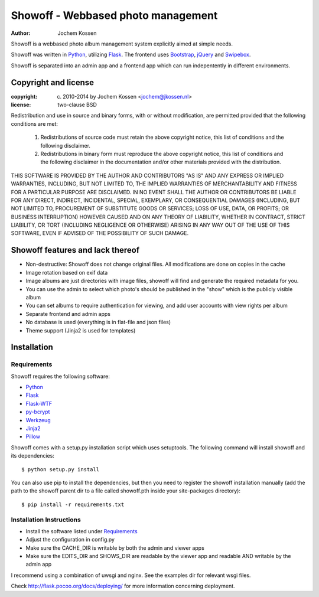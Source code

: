 ===================================
Showoff - Webbased photo management
===================================
:Author: Jochem Kossen

Showoff is a webbased photo album management system explicitly aimed at simple needs.

Showoff was written in Python_, utilizing Flask_. The frontend uses Bootstrap_,
jQuery_ and Swipebox_.

Showoff is separated into an admin app and a frontend app which can run
indepentently in different environments.

Copyright and license
---------------------

:copyright: (c) 2010-2014 by Jochem Kossen <jochem@jkossen.nl>
:license: two-clause BSD

Redistribution and use in source and binary forms, with or without
modification, are permitted provided that the following conditions are
met:

   1. Redistributions of source code must retain the above copyright
      notice, this list of conditions and the following disclaimer.

   2. Redistributions in binary form must reproduce the above
      copyright notice, this list of conditions and the following
      disclaimer in the documentation and/or other materials provided
      with the distribution.

THIS SOFTWARE IS PROVIDED BY THE AUTHOR AND CONTRIBUTORS "AS IS" AND
ANY EXPRESS OR IMPLIED WARRANTIES, INCLUDING, BUT NOT LIMITED TO, THE
IMPLIED WARRANTIES OF MERCHANTABILITY AND FITNESS FOR A PARTICULAR
PURPOSE ARE DISCLAIMED. IN NO EVENT SHALL THE AUTHOR OR CONTRIBUTORS
BE LIABLE FOR ANY DIRECT, INDIRECT, INCIDENTAL, SPECIAL, EXEMPLARY, OR
CONSEQUENTIAL DAMAGES (INCLUDING, BUT NOT LIMITED TO, PROCUREMENT OF
SUBSTITUTE GOODS OR SERVICES; LOSS OF USE, DATA, OR PROFITS; OR
BUSINESS INTERRUPTION) HOWEVER CAUSED AND ON ANY THEORY OF LIABILITY,
WHETHER IN CONTRACT, STRICT LIABILITY, OR TORT (INCLUDING NEGLIGENCE
OR OTHERWISE) ARISING IN ANY WAY OUT OF THE USE OF THIS SOFTWARE, EVEN
IF ADVISED OF THE POSSIBILITY OF SUCH DAMAGE.

Showoff features and lack thereof
----------------------------------

* Non-destructive: Showoff does not change original files. All modifications
  are done on copies in the cache

* Image rotation based on exif data

* Image albums are just directories with image files, showoff will find and
  generate the required metadata for you.

* You can use the admin to select which photo's should be published in the
  "show" which is the publicly visible album

* You can set albums to require authentication for viewing, and add user
  accounts with view rights per album

* Separate frontend and admin apps

* No database is used (everything is in flat-file and json files)

* Theme support (Jinja2 is used for templates)

Installation
------------

Requirements
~~~~~~~~~~~~
Showoff requires the following software:

* `Python`_
* `Flask`_
* `Flask-WTF`_
* `py-bcrypt`_
* `Werkzeug`_
* `Jinja2`_
* `Pillow`_

Showoff comes with a setup.py installation script which uses setuptools.  The
following command will install showoff and its dependencies:

::

    $ python setup.py install

You can also use pip to install the dependencies, but then you need to register
the showoff installation manually (add the path to the showoff parent dir to a
file called showoff.pth inside your site-packages directory):

::

    $ pip install -r requirements.txt


Installation Instructions
~~~~~~~~~~~~~~~~~~~~~~~~~
* Install the software listed under `Requirements`_
* Adjust the configuration in config.py
* Make sure the CACHE_DIR is writable by both the admin and viewer apps
* Make sure the EDITS_DIR and SHOWS_DIR are readable by the viewer app and
  readable AND writable by the admin app

I recommend using a combination of uwsgi and nginx. See the examples dir for
relevant wsgi files.

Check http://flask.pocoo.org/docs/deploying/ for more information
concerning deployment.

.. _Python: http://www.python.org
.. _Flask: http://flask.pocoo.org
.. _Flask-WTF: https://flask-wtf.readthedocs.org/en/latest/
.. _Pillow: https://pillow.readthedocs.org/en/latest/
.. _py-bcrypt: http://www.mindrot.org/projects/py-bcrypt/
.. _jQuery: http://jquery.com/
.. _Bootstrap: http://getbootstrap.com
.. _Swipebox: http://brutaldesign.github.io/swipebox/
.. _Werkzeug: http://werkzeug.pocoo.org
.. _Jinja2: http://jinja.pocoo.org
